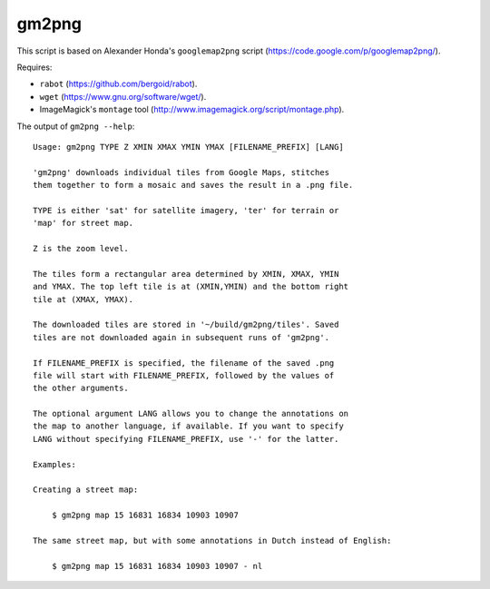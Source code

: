 gm2png
======

This script is based on Alexander Honda's ``googlemap2png`` script (https://code.google.com/p/googlemap2png/).

Requires:

- ``rabot`` (https://github.com/bergoid/rabot).
- ``wget`` (https://www.gnu.org/software/wget/).
- ImageMagick's ``montage`` tool (http://www.imagemagick.org/script/montage.php).

The output of ``gm2png --help``:
::

    Usage: gm2png TYPE Z XMIN XMAX YMIN YMAX [FILENAME_PREFIX] [LANG]                                                                                                                                                
    
    'gm2png' downloads individual tiles from Google Maps, stitches
    them together to form a mosaic and saves the result in a .png file.
    
    TYPE is either 'sat' for satellite imagery, 'ter' for terrain or
    'map' for street map.
    
    Z is the zoom level.
    
    The tiles form a rectangular area determined by XMIN, XMAX, YMIN
    and YMAX. The top left tile is at (XMIN,YMIN) and the bottom right
    tile at (XMAX, YMAX).
    
    The downloaded tiles are stored in '~/build/gm2png/tiles'. Saved
    tiles are not downloaded again in subsequent runs of 'gm2png'.
    
    If FILENAME_PREFIX is specified, the filename of the saved .png
    file will start with FILENAME_PREFIX, followed by the values of
    the other arguments.
    
    The optional argument LANG allows you to change the annotations on
    the map to another language, if available. If you want to specify
    LANG without specifying FILENAME_PREFIX, use '-' for the latter.
    
    Examples:
    
    Creating a street map:
    
        $ gm2png map 15 16831 16834 10903 10907
    
    The same street map, but with some annotations in Dutch instead of English:
    
        $ gm2png map 15 16831 16834 10903 10907 - nl
